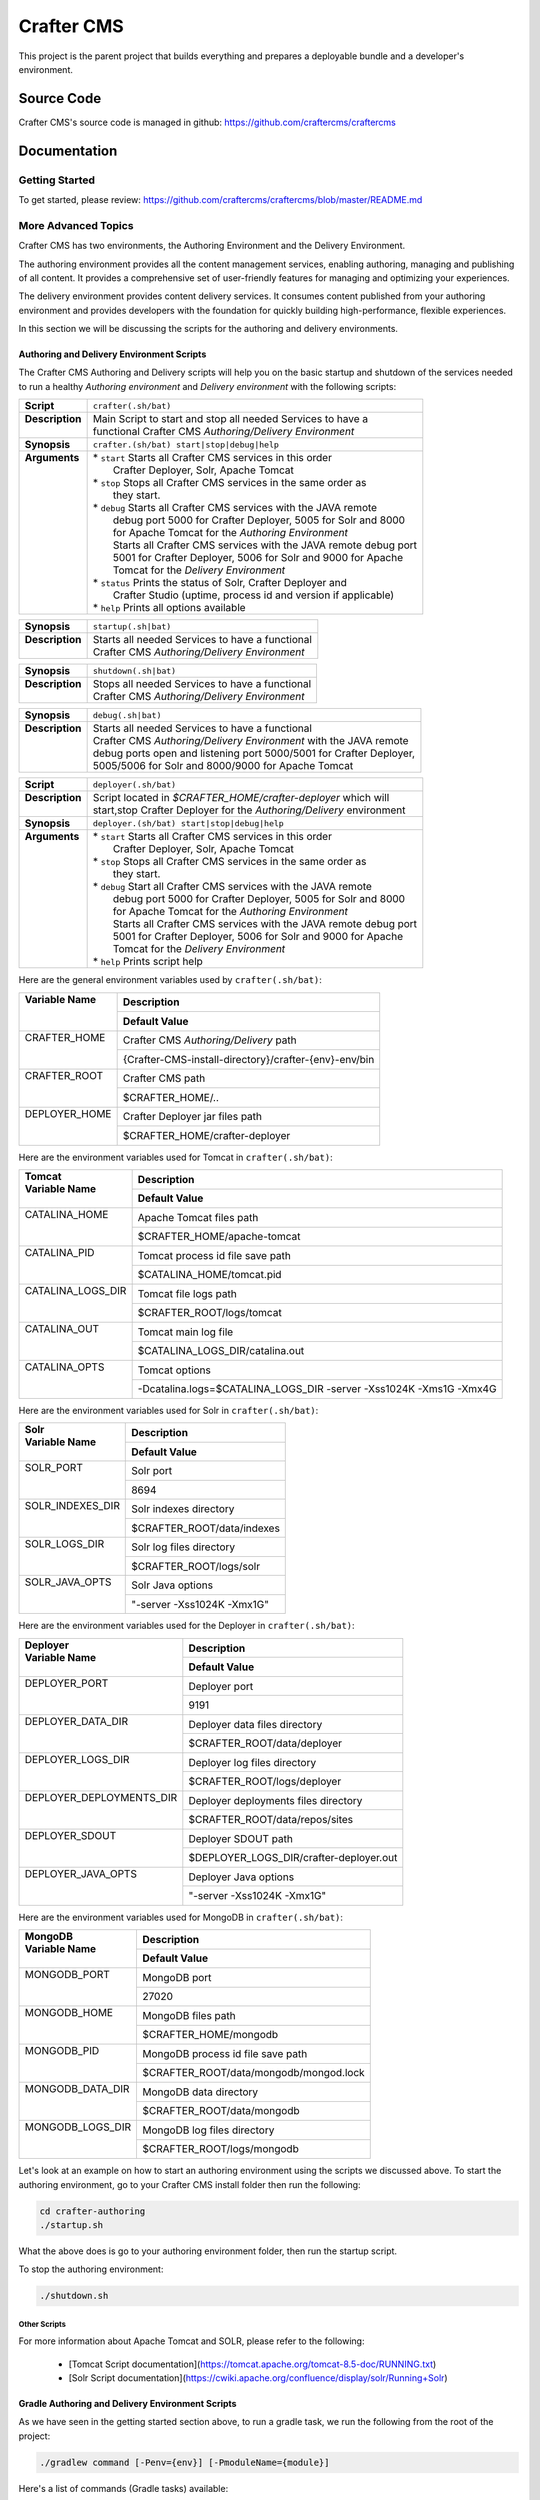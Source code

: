 .. index:: Projects; Crafter CMS

.. _crafter-cms:

###########
Crafter CMS
###########

This project is the parent project that builds everything and prepares a deployable bundle and a developer's environment.

***********
Source Code
***********

Crafter CMS's source code is managed in github: https://github.com/craftercms/craftercms

*************
Documentation
*************

===============
Getting Started
===============

To get started, please review: https://github.com/craftercms/craftercms/blob/master/README.md

====================
More Advanced Topics
====================

Crafter CMS has two environments, the Authoring Environment and the Delivery Environment.

The authoring environment provides all the content management services, enabling authoring, managing and publishing of all content.  It provides a comprehensive set of user-friendly features for managing and optimizing your experiences.

The delivery environment provides content delivery services.  It consumes content published from your authoring environment and provides developers with the foundation for quickly building high-performance, flexible experiences.

In this section we will be discussing the scripts for the authoring and delivery environments.

------------------------------------------
Authoring and Delivery Environment Scripts
------------------------------------------

The Crafter CMS Authoring and Delivery scripts will help you on the basic startup and shutdown of the services needed to run a healthy *Authoring environment* and *Delivery environment* with the following scripts:

+-------------------------+----------------------------------------------------------------------+
|| **Script**             || ``crafter(.sh/bat)``                                                |
+-------------------------+----------------------------------------------------------------------+
|| **Description**        || Main Script to start and stop all needed Services to have a         |
||                        || functional Crafter CMS *Authoring/Delivery Environment*             |
+-------------------------+----------------------------------------------------------------------+
|| **Synopsis**           || ``crafter.(sh/bat) start|stop|debug|help``                          |
+-------------------------+----------------------------------------------------------------------+
|| **Arguments**          || * ``start`` Starts all Crafter CMS services in this order           |
||                        ||    Crafter Deployer, Solr, Apache Tomcat                            |
||                        || * ``stop``  Stops all Crafter CMS services in the same order as     |
||                        ||    they start.                                                      |
||                        || * ``debug`` Starts all Crafter CMS services with the JAVA remote    |
||                        ||    debug port 5000 for Crafter Deployer, 5005 for Solr and 8000     |
||                        ||    for Apache Tomcat for the *Authoring Environment*                |
||                        ||    Starts all Crafter CMS services with the JAVA remote debug port  |
||                        ||    5001 for Crafter Deployer, 5006 for Solr and 9000 for Apache     |
||                        ||    Tomcat for the *Delivery Environment*                            |
||                        || * ``status`` Prints the status of Solr, Crafter Deployer and        |
||                        ||    Crafter Studio (uptime, process id and version if applicable)    |
||                        || * ``help``  Prints all options available                            |
+-------------------------+----------------------------------------------------------------------+

+-------------------------+----------------------------------------------------------------------+
|| **Synopsis**           || ``startup(.sh|bat)``                                                |
+-------------------------+----------------------------------------------------------------------+
|| **Description**        || Starts all needed Services to have a functional                     |
||                        || Crafter CMS *Authoring/Delivery Environment*                        |
+-------------------------+----------------------------------------------------------------------+

+-------------------------+----------------------------------------------------------------------+
|| **Synopsis**           || ``shutdown(.sh|bat)``                                               |
+-------------------------+----------------------------------------------------------------------+
|| **Description**        || Stops all needed Services to have a functional                      |
||                        || Crafter CMS *Authoring/Delivery Environment*                        |
+-------------------------+----------------------------------------------------------------------+

+-------------------------+----------------------------------------------------------------------+
|| **Synopsis**           || ``debug(.sh|bat)``                                                  |
+-------------------------+----------------------------------------------------------------------+
|| **Description**        || Starts all needed Services to have a functional                     |
||                        || Crafter CMS *Authoring/Delivery Environment* with the JAVA remote   |
||                        || debug ports open and listening port 5000/5001 for Crafter Deployer, |
||                        || 5005/5006 for Solr and 8000/9000 for Apache Tomcat                  |
+-------------------------+----------------------------------------------------------------------+

+-------------------------+----------------------------------------------------------------------+
|| **Script**             || ``deployer(.sh/bat)``                                               |
+-------------------------+----------------------------------------------------------------------+
|| **Description**        || Script located in *$CRAFTER_HOME/crafter-deployer* which will       |
||                        || start,stop Crafter Deployer for the *Authoring/Delivery* environment|
+-------------------------+----------------------------------------------------------------------+
|| **Synopsis**           || ``deployer.(sh/bat) start|stop|debug|help``                         |
+-------------------------+----------------------------------------------------------------------+
|| **Arguments**          || * ``start`` Starts all Crafter CMS services in this order           |
||                        ||    Crafter Deployer, Solr, Apache Tomcat                            |
||                        || * ``stop``  Stops all Crafter CMS services in the same order as     |
||                        ||    they start.                                                      |
||                        || * ``debug`` Start all Crafter CMS services with the JAVA remote     |
||                        ||    debug port 5000 for Crafter Deployer, 5005 for Solr and 8000     |
||                        ||    for Apache Tomcat for the *Authoring Environment*                |
||                        ||    Starts all Crafter CMS services with the JAVA remote debug port  |
||                        ||    5001 for Crafter Deployer, 5006 for Solr and 9000 for Apache     |
||                        ||    Tomcat for the *Delivery Environment*                            |
||                        || * ``help``  Prints script help                                      |
+-------------------------+----------------------------------------------------------------------+

Here are the general environment variables used by ``crafter(.sh/bat)``:

+--------------------------+---------------------------------------------------------------------+
|| Variable Name           || Description                                                        |
||                         +---------------------------------------------------------------------+
||                         || Default Value                                                      |
+==========================+=====================================================================+
|| CRAFTER_HOME            || Crafter CMS *Authoring/Delivery* path                              |
||                         +---------------------------------------------------------------------+
||                         || {Crafter-CMS-install-directory}/crafter-{env}-env/bin              |
+--------------------------+---------------------------------------------------------------------+
|| CRAFTER_ROOT            || Crafter CMS path                                                   |
||                         +---------------------------------------------------------------------+
||                         || $CRAFTER_HOME/..                                                   |
+--------------------------+---------------------------------------------------------------------+
|| DEPLOYER_HOME           || Crafter Deployer jar files path                                    |
||                         +---------------------------------------------------------------------+
||                         || $CRAFTER_HOME/crafter-deployer                                     |
+--------------------------+---------------------------------------------------------------------+

Here are the environment variables used for Tomcat in ``crafter(.sh/bat)``:

+--------------------------+---------------------------------------------------------------------+
|| Tomcat                  || Description                                                        |
|| Variable Name           +---------------------------------------------------------------------+
||                         || Default Value                                                      |
+==========================+=====================================================================+
|| CATALINA_HOME           || Apache Tomcat files path                                           |
||                         +---------------------------------------------------------------------+
||                         || $CRAFTER_HOME/apache-tomcat                                        |
+--------------------------+---------------------------------------------------------------------+
|| CATALINA_PID            || Tomcat process id file save path                                   |
||                         +---------------------------------------------------------------------+
||                         || $CATALINA_HOME/tomcat.pid                                          |
+--------------------------+---------------------------------------------------------------------+
|| CATALINA_LOGS_DIR       || Tomcat file logs path                                              |
||                         +---------------------------------------------------------------------+
||                         || $CRAFTER_ROOT/logs/tomcat                                          |
+--------------------------+---------------------------------------------------------------------+
|| CATALINA_OUT            || Tomcat main log file                                               |
||                         +---------------------------------------------------------------------+
||                         || $CATALINA_LOGS_DIR/catalina.out                                    |
+--------------------------+---------------------------------------------------------------------+
|| CATALINA_OPTS           || Tomcat options                                                     |
||                         +---------------------------------------------------------------------+
||                         || -Dcatalina.logs=$CATALINA_LOGS_DIR -server -Xss1024K -Xms1G -Xmx4G |
+--------------------------+---------------------------------------------------------------------+

Here are the environment variables used for Solr in ``crafter(.sh/bat)``:

+--------------------------+---------------------------------------------------------------------+
|| Solr                    || Description                                                        |
|| Variable Name           +---------------------------------------------------------------------+
||                         || Default Value                                                      |
+==========================+=====================================================================+
|| SOLR_PORT               || Solr port                                                          |
||                         +---------------------------------------------------------------------+
||                         || 8694                                                               |
+--------------------------+---------------------------------------------------------------------+
|| SOLR_INDEXES_DIR        || Solr indexes directory                                             |
||                         +---------------------------------------------------------------------+
||                         || $CRAFTER_ROOT/data/indexes                                         |
+--------------------------+---------------------------------------------------------------------+
|| SOLR_LOGS_DIR           || Solr log files directory                                           |
||                         +---------------------------------------------------------------------+
||                         || $CRAFTER_ROOT/logs/solr                                            |
+--------------------------+---------------------------------------------------------------------+
|| SOLR_JAVA_OPTS          || Solr Java options                                                  |
||                         +---------------------------------------------------------------------+
||                         || "-server -Xss1024K -Xmx1G"                                         |
+--------------------------+---------------------------------------------------------------------+

Here are the environment variables used for the Deployer in ``crafter(.sh/bat)``:

+--------------------------+---------------------------------------------------------------------+
|| Deployer                || Description                                                        |
|| Variable Name           +---------------------------------------------------------------------+
||                         || Default Value                                                      |
+==========================+=====================================================================+
|| DEPLOYER_PORT           || Deployer port                                                      |
||                         +---------------------------------------------------------------------+
||                         || 9191                                                               |
+--------------------------+---------------------------------------------------------------------+
|| DEPLOYER_DATA_DIR       || Deployer data files directory                                      |
||                         +---------------------------------------------------------------------+
||                         || $CRAFTER_ROOT/data/deployer                                        |
+--------------------------+---------------------------------------------------------------------+
|| DEPLOYER_LOGS_DIR       || Deployer log files directory                                       |
||                         +---------------------------------------------------------------------+
||                         || $CRAFTER_ROOT/logs/deployer                                        |
+--------------------------+---------------------------------------------------------------------+
|| DEPLOYER_DEPLOYMENTS_DIR|| Deployer deployments files directory                               |
||                         +---------------------------------------------------------------------+
||                         || $CRAFTER_ROOT/data/repos/sites                                     |
+--------------------------+---------------------------------------------------------------------+
|| DEPLOYER_SDOUT          || Deployer SDOUT path                                                |
||                         +---------------------------------------------------------------------+
||                         || $DEPLOYER_LOGS_DIR/crafter-deployer.out                            |
+--------------------------+---------------------------------------------------------------------+
|| DEPLOYER_JAVA_OPTS      || Deployer Java options                                              |
||                         +---------------------------------------------------------------------+
||                         || "-server -Xss1024K -Xmx1G"                                         |
+--------------------------+---------------------------------------------------------------------+

Here are the environment variables used for MongoDB in ``crafter(.sh/bat)``:

+--------------------------+---------------------------------------------------------------------+
|| MongoDB                 || Description                                                        |
|| Variable Name           +---------------------------------------------------------------------+
||                         || Default Value                                                      |
+==========================+=====================================================================+
|| MONGODB_PORT            || MongoDB port                                                       |
||                         +---------------------------------------------------------------------+
||                         || 27020                                                              |
+--------------------------+---------------------------------------------------------------------+
|| MONGODB_HOME            || MongoDB files path                                                 |
||                         +---------------------------------------------------------------------+
||                         || $CRAFTER_HOME/mongodb                                              |
+--------------------------+---------------------------------------------------------------------+
|| MONGODB_PID             || MongoDB process id file save path                                  |
||                         +---------------------------------------------------------------------+
||                         || $CRAFTER_ROOT/data/mongodb/mongod.lock                             |
+--------------------------+---------------------------------------------------------------------+
|| MONGODB_DATA_DIR        || MongoDB data directory                                             |
||                         +---------------------------------------------------------------------+
||                         || $CRAFTER_ROOT/data/mongodb                                         |
+--------------------------+---------------------------------------------------------------------+
|| MONGODB_LOGS_DIR        || MongoDB log files directory                                        |
||                         +---------------------------------------------------------------------+
||                         || $CRAFTER_ROOT/logs/mongodb                                         |
+--------------------------+---------------------------------------------------------------------+

Let's look at an example on how to start an authoring environment using the scripts we discussed above.  To start the authoring environment, go to your Crafter CMS install folder then run the following:

.. code-block:: bash

   cd crafter-authoring
   ./startup.sh

What the above does is go to your authoring environment folder, then run the startup script.

To stop the authoring environment:

.. code-block:: bash

   ./shutdown.sh

^^^^^^^^^^^^^
Other Scripts
^^^^^^^^^^^^^

For more information about Apache Tomcat and SOLR, please refer to the following:

 * [Tomcat Script documentation](https://tomcat.apache.org/tomcat-8.5-doc/RUNNING.txt)
 * [Solr Script documentation](https://cwiki.apache.org/confluence/display/solr/Running+Solr)


-------------------------------------------------
Gradle Authoring and Delivery Environment Scripts
-------------------------------------------------

As we have seen in the getting started section above, to run a gradle task, we run the following from the root of the project:

.. code-block:: bash

   ./gradlew command [-Penv={env}] [-PmoduleName={module}]


Here's a list of commands (Gradle tasks) available:

+---------------+-------------------------------------------+--------------+-----------------+
|| Command      || Description                              || Env Options || Module Options |
|| ``command``  ||                                          || ``env``     || ``module``     |
+===============+===========================================+==============+=================+
|| init         || Clones Crafter CMS                       || - None      || - None         |
+---------------+-------------------------------------------+--------------+-----------------+
|| build        || Build a module or an entire              || authoring   || - None         |
||              || environment                              ||             || - studio       |
||              ||                                          ||             || - deployer     |
||              ||                                          ||             || - engine       |
||              ||                                          ||             || - search       |
||              ||                                          ||             || - social       |
||              ||                                          ||             || - profile      |
||              ||                                          ||             || - core         |
||              ||                                          ||             || - commons      |
||              ||                                          ||             || - studio2-ui   |
||              ||                                          +--------------+                 |
||              ||                                          || delivery    ||                |
+---------------+-------------------------------------------+--------------+-----------------+
|| deploy       || Deploy a module or an entire             || authoring   || - None         |
||              || environment                              ||             || - studio       |
||              ||                                          ||             || - deployer     |
||              ||                                          ||             || - engine       |
||              ||                                          ||             || - search       |
||              ||                                          ||             || - social       |
||              ||                                          ||             || - profile      |
||              ||                                          +--------------+-----------------+
||              ||                                          || delivery    || - None         |
||              ||                                          ||             || - deployer     |
||              ||                                          ||             || - engine       |
||              ||                                          ||             || - search       |
||              ||                                          ||             || - social       |
||              ||                                          ||             || - profile      |
+---------------+-------------------------------------------+--------------+-----------------+
|| bundle       || Build a deployable and distributable     || authoring   || - None         |
||              || bundle                                   +--------------+                 |
||              ||                                          || delivery    ||                |
+---------------+-------------------------------------------+--------------+-----------------+
|| start        || Start Crafter CMS                        || authoring   || - None         |
||              ||                                          +--------------+                 |
||              ||                                          || delivery    ||                |
+---------------+-------------------------------------------+--------------+-----------------+
|| stop         || Stop Crafter CMS                         || authoring   || - None         |
||              ||                                          +--------------+                 |
||              ||                                          || delivery    ||                |
+---------------+-------------------------------------------+--------------+-----------------+
|| update       || Update a module or modules               || - None      || - None         |
||              ||                                          ||             || - studio       |
||              ||                                          ||             || - deployer     |
||              ||                                          ||             || - engine       |
||              ||                                          ||             || - search       |
||              ||                                          ||             || - social       |
||              ||                                          ||             || - profile      |
||              ||                                          ||             || - core         |
||              ||                                          ||             || - commons      |
||              ||                                          ||             || - studio2-ui   |
+---------------+-------------------------------------------+--------------+-----------------+
|| upgrade      || Upgrades the installed Tomcat version,   || - None      || - None         |
||              || Solr scripts, etc, without deleting your ||             ||                |
||              || data then builds and deploys             ||             ||                |
+---------------+-------------------------------------------+--------------+-----------------+
|| selfupdate   || Updates the Crafter CMS project (gradle) || - None      || - None         |
+---------------+-------------------------------------------+--------------+-----------------+
|| clean        || Delete all compiled objects              || - None      || - None         |
+---------------+-------------------------------------------+--------------+-----------------+

**Note:**

If you don't specify the ``env`` parameter, it means all environments (where applicable).
In the current version of Crafter CMS, some services run in the same Web container, and that implies the stopping/starting of one of these services will cause other services to stop/start as well.


Let's see some examples of running Gradle tasks here.

^^^^^
BUILD
^^^^^

To build the authoring and delivery environments, run the following:

.. code-block:: bash

   ./gradlew build

The Gradle task above will:

#. Delete any existing environments/module
#. Download Apache Tomcat, Apache Solr and MongoDB (check the Gradle section on how to specify a version of Apache Tomcat and Apache Solr)
#. Build all Crafter CMS modules from the source (check the :ref:`git` section on how to update the source)
#. Create the environment folders and copy all needed resources

    - ``crafter-authoring``
    - ``crafter-delivery``

To build a module (all module options for task ``build`` are listed in the table above), run the following (we'll build the module *studio* in the example below):

.. code-block:: bash

   ./gradlew build -PmoduleName=studio


To build an environment, run the following (we'll build the authoring environment in the example below:

.. code-block:: bash

   ./gradlew build -Penv=authoring

^^^^^
START
^^^^^

To start an environment, run the following:

.. code-block:: bash

   ./gradlew start [-Penv={env}]

What this does under the hood is:

.. code-block:: bash

   cd crafter-{env}-env
   ./startup.sh

The options above will:

For the *Authoring Environment*:

* Start Apache tomcat on default ports (8080, 8009, 8005) [See :ref:`gradle-tasks` on how to change default ports]
* Start Solr server on port 8684
* Start Crafter Deployer on port 9191

For the *Delivery Environment*:

* Start Apache tomcat on default ports (9080, 9009, 9005) [See :ref:`gradle-tasks` on how to change default ports]
* Start Solr server on port 8685
* Start Crafter Deployer on port 9192

Here's an example starting an authoring environment:

.. code-block:: bash

   ./gradlew start -Penv=authoring


^^^^
STOP
^^^^

To stop an environment, run the following:

.. code-block:: bash

   ./gradlew stop [-Penv={env}]

What this does under the hood is:

.. code-block:: bash

   cd crafter-{env}-env
   ./shutdown.sh


^^^^^^
BUNDLE
^^^^^^

The Gradle task ``bundle`` will build a deployable and distributable bundle of Crafter CMS for the authoring and/or delivery environments.  This will generate zip and tar files ready to be unarchived and run.

.. code-block:: bash

   ./gradlew bundle [-Penv={env}]

Archives will be saved as ``crafter-cms-authoring.tar`` and ``crafter-cms-authoring.zip`` for the *Authoring Environment* and ``crafter-cms-delivery.tar`` and ``crafter-cms-delivery.zip`` for the *Delivery Environment* in the ``bundles`` folder


.. _gradle-tasks:

^^^^^^^^^^^^
Gradle Tasks
^^^^^^^^^^^^

In the section above, we discussed some of the Gradle tasks used for building, starting, stopping and bundling our authoring and delivery environments.  To get more information about all tasks used, run the following:

.. code-block:: bash

   ./gradlew tasks --all

Let's take a look at some examples of running a task.

downloadSolr
^^^^^^^^^^^^
Downloads the configured Solr version and also verifies that the war file is ok against a sha1 signature.

.. code-block:: bat

   gradlew.bat downloadSolr


downloadTomcat
^^^^^^^^^^^^^^
Downloads the configured Tomcat version and also verifies that the zip file is ok against a sha1 signature.

.. code-block:: bash

   ./gradlew downloadTomcat


Aside from the tasks that we can run, there are also some properties defined in Crafter CMS that allows us to configure our environment.  Below are the available task properties

Common task properties
^^^^^^^^^^^^^^^^^^^^^^
+------------------------------------------------------------------------------------------------+
|| Unzip Properties                                                                              |
+-------------------------+----------------------------------------------------------------------+
|| Property               || Description                                                         |
+=========================+======================================================================+
|| tomcatVersion          || ``tomcat.version``                                                  |
||                        +----------------------------------------------------------------------+
||                        || Sets the tomcat version to be downloaded used by                    |
||                        || *downloadTomcat* task                                               |
+-------------------------+----------------------------------------------------------------------+
|| solrVersion            || ``solr.version``                                                    |
||                        +----------------------------------------------------------------------+
||                        || Sets the Solr version to be downloaded used by *downloadSolr* task. |
+-------------------------+----------------------------------------------------------------------+
|| downloadDir            || ``downloadDir``                                                     |
||                        +----------------------------------------------------------------------+
||                        || Path were all downloads will be saved. Used by *downloadTomcat* and |
||                        || *downloadSolr*. Default value is *./target/downloads*               |
+-------------------------+----------------------------------------------------------------------+

+------------------------------------------------------------------------------------------------+
|| Environment Building Properties                                                               |
+-------------------------+----------------------------------------------------------------------+
|| Property               || Description                                                         |
+=========================+======================================================================+
|| authEnv                || ``authoring.root``                                                  |
||                        +----------------------------------------------------------------------+
||                        || Path were a development environment will be generated.              |
||                        || Default value is *./crafter-authoring/*                             |
+-------------------------+----------------------------------------------------------------------+
|| liveEnv                || ``delivery.root``                                                   |
||                        +----------------------------------------------------------------------+
||                        || Path were a delivery environment will be generated.                 |
||                        || Default value is *./crafter-delivery/*                              |
+-------------------------+----------------------------------------------------------------------+
|| includeProfile         || ``crafter.profile``                                                 |
||                        +----------------------------------------------------------------------+
||                        || Includes Profile in the generation of the development environment.  |
||                        || Default value is false. **If true,mongodb is required**             |
+-------------------------+----------------------------------------------------------------------+
|| includeSocial          || ``crafter.social``                                                  |
||                        +----------------------------------------------------------------------+
||                        || Includes Social in the generation of the development environment.   |
||                        || Default value is false,                                             |
||                        || **If true, *includeProfile* will be set to true**                   |
+-------------------------+----------------------------------------------------------------------+

+------------------------------------------------------------------------------------------------+
|| Authoring Environment Properties                                                              |
+-------------------------+----------------------------------------------------------------------+
|| Property               || Description                                                         |
+=========================+======================================================================+
|| authTomcatPort         || ``authoring.tomcat.http.port``                                      |
||                        +----------------------------------------------------------------------+
||                        || Authoring Tomcat Http port. Default value is 8080                   |
+-------------------------+----------------------------------------------------------------------+
|| authTomcatShutdownPort || ``authoring.tomcat.shutdown.port``                                  |
||                        +----------------------------------------------------------------------+
||                        || Authoring Tomcat shutdown port. Default value is 8005               |
+-------------------------+----------------------------------------------------------------------+
|| authTomcatAJPPort      || ``authoring.tomcat.ajp.port``                                       |
||                        +----------------------------------------------------------------------+
||                        || Authoring Tomcat AJP port. Default value is 8009                    |
+-------------------------+----------------------------------------------------------------------+
|| authTomcatSSLPort      || ``authoring.tomcat.https.port``                                     |
||                        +----------------------------------------------------------------------+
||                        || Authoring Tomcat SSL(https) port. Default value is 8443             |
+-------------------------+----------------------------------------------------------------------+
|| authTomcatDebugPort    || ``authoring.tomcat.debug.port``                                     |
||                        +----------------------------------------------------------------------+
||                        || Authoring Tomcat SSL(https) port. Default value is 8000             |
+-------------------------+----------------------------------------------------------------------+
|| authMongoDBPort        || ``authoring.mongo.port``                                            |
||                        +----------------------------------------------------------------------+
||                        || Authoring MongoDb port. Default value is 27020                      |
+-------------------------+----------------------------------------------------------------------+
|| authSolrPort           || ``authoring.solr.port``                                             |
||                        +----------------------------------------------------------------------+
||                        || Authoring Solr port. Default value is 8694                          |
+-------------------------+----------------------------------------------------------------------+
|| authSolrDebugPort      || ``authoring.solr.debug.port``                                       |
||                        +----------------------------------------------------------------------+
||                        || Authoring Solr debug port. Default value is 5005                    |
+-------------------------+----------------------------------------------------------------------+
|| authMariaDbPort        || ``authoring.mariadb.port``                                          |
||                        +----------------------------------------------------------------------+
||                        || Authoring MariaDb port. Default value is 33306                      |
+-------------------------+----------------------------------------------------------------------+
|| authDeployerPort       || ``authoring.deployer.port``                                         |
||                        +----------------------------------------------------------------------+
||                        || Authoring Deployer port. Default value is 9191                      |
+-------------------------+----------------------------------------------------------------------+
|| authDeployerDebugPort  || ``authoring.deployer.debug.port``                                   |
||                        +----------------------------------------------------------------------+
||                        || Authoring Deployer debug port. Default value is 5000                |
+-------------------------+----------------------------------------------------------------------+
|| authDeploymentDir      || ``authoring.deployment.dir``                                        |
||                        +----------------------------------------------------------------------+
||                        || Authoring deployment directory. Default value is "data/repos/sites" |
+-------------------------+----------------------------------------------------------------------+

+------------------------------------------------------------------------------------------------+
|| Delivery Environment Properties                                                               |
+-----------------------------+------------------------------------------------------------------+
|| Property                   || Description                                                     |
+=============================+==================================================================+
|| deliveryTomcatPort         || ``delivery.tomcat.http.port``                                   |
||                            +------------------------------------------------------------------+
||                            || Delivery Tomcat Http port. Default value is 9080                |
+-----------------------------+------------------------------------------------------------------+
|| deliveryTomcatShutdownPort || ``delivery.tomcat.shutdown.port``                               |
||                            +------------------------------------------------------------------+
||                            || Delivery Tomcat Shutdown port. Default value is 9005            |
+-----------------------------+------------------------------------------------------------------+
|| deliveryTomcatAJPPort      || ``delivery.tomcat.ajp.port``                                    |
||                            +------------------------------------------------------------------+
||                            || Delivery Tomcat AJP port. Default value is 9009                 |
+-----------------------------+------------------------------------------------------------------+
|| deliveryTomcatSSLPort      || ``delivery.tomcat.https.port``                                  |
||                            +------------------------------------------------------------------+
||                            || Delivery Tomcat SSL(https) port. Default value is 9443          |
+-----------------------------+------------------------------------------------------------------+
|| deliveryTomcatDebugPort    || ``delivery.tomcat.debug.port``                                  |
||                            +------------------------------------------------------------------+
||                            || Delivery Tomcat debug port. Default value is 9000               |
+-----------------------------+------------------------------------------------------------------+
|| deliveryMongoDBPort        || ``delivery.mongodb.port``                                       |
||                            +------------------------------------------------------------------+
||                            || Delivery Mongo DB port. Default value is 28020                  |
+-----------------------------+------------------------------------------------------------------+
|| deliverySolrPort           || ``delivery.solr.port``                                          |
||                            +------------------------------------------------------------------+
||                            || Delivery Solr port. Default value is 8695                       |
+-----------------------------+------------------------------------------------------------------+
|| deliverySolrDebugPort      || ``delivery.solr.debug.port``                                    |
||                            +------------------------------------------------------------------+
||                            || Delivery Solr debug port. Default value is 5006                 |
+-----------------------------+------------------------------------------------------------------+
|| deliveryDeployerPort       || ``delivery.deployer.port``                                      |
||                            +------------------------------------------------------------------+
||                            || Delivery Deployer port. Default value is 9192                   |
+-----------------------------+------------------------------------------------------------------+
|| deliveryDeployerDebugPort  || ``delivery.deployer.debug.port``                                |
||                            +------------------------------------------------------------------+
||                            || Delivery Deployer debug port. Default value is 5001             |
+-----------------------------+------------------------------------------------------------------+
|| deliveryDeploymentDir      || ``delivery.deployment.dir``                                     |
||                            +------------------------------------------------------------------+
||                            || Delivery Deployment directory.                                  |
||                            || Default value is "data/repos/sites"                             |
+-----------------------------+------------------------------------------------------------------+

+------------------------------------------------------------------------------------------------+
|| Git Properties                                                                                |
+-----------------------------+------------------------------------------------------------------+
|| Property                   || Description                                                     |
+=============================+==================================================================+
|| gitURLTemplate             || ``crafter.git.url``                                             |
||                            +------------------------------------------------------------------+
||                            || Git URL                                                         |
||                            || Default value is "https://github.com/craftercms/"               |
+-----------------------------+------------------------------------------------------------------+
|| gitSourceBranch            || ``crafter.git.branch``                                          |
||                            +------------------------------------------------------------------+
||                            || Git source branch. Default value is "master"                    |
+-----------------------------+------------------------------------------------------------------+
|| gitRepo                    || ``crafter.git.remote``                                          |
||                            +------------------------------------------------------------------+
||                            || Git repository. Default value is "origin"                       |
+-----------------------------+------------------------------------------------------------------+
|| studioUIFromRepo           || ``crafter.ui.repo``                                             |
||                            +------------------------------------------------------------------+
||                            || Is Studio UI from repository? Default value is false            |
+-----------------------------+------------------------------------------------------------------+
|| forceDeploy                || ``forceDeploy``                                                 |
||                            +------------------------------------------------------------------+
||                            || Force deploy? Default value is false                            |
+-----------------------------+------------------------------------------------------------------+

Here's an example using one of the task properties, ``gitRepo``,  to get the latest code from Crafter CMS, in order to have the latest updates from the community:

.. code-block:: bash

    ./gradlew update -Pcrafter.git.remote=upstream


.. _git:

-------------------
Useful Git Commands
-------------------

Here are some useful Git commands for setting up our Crafter CMS project.

^^^^^^^^^^^^^^^^^^^^^^^^^^^^^^^^^^^^^^^^^^^^^^^^^^^^^
Copy Crafter CMS repository and initialize submodules
^^^^^^^^^^^^^^^^^^^^^^^^^^^^^^^^^^^^^^^^^^^^^^^^^^^^^

.. code-block:: bash

   git clone https://github.com/craftercms/craftercms.git
   cd craftercms
   git submodule init

.. _update-submodules:

^^^^^^^^^^^^^^^^^
Update Submodules
^^^^^^^^^^^^^^^^^
1. Run

.. code-block:: bash

   git submodule update --force --recursive --remote

^^^^^^^^^^^^^^^^^^^^^^^^^^^^
Change Project URL to a fork
^^^^^^^^^^^^^^^^^^^^^^^^^^^^

1. Change the url on the _.gitmodules_ file
2. Run

.. code-block:: bash

   git submodule sync --recursive

^^^^^^^^^^^^^^^^^^^^^^^^^^^^^^^^^^^^^^^^^^^^^^^
Change the branch/tag of a project (manual way)
^^^^^^^^^^^^^^^^^^^^^^^^^^^^^^^^^^^^^^^^^^^^^^^

1. Change the `branch` value in the desire project to valid branch,tag or commit id
2. Run

.. code-block:: bash

   git submodule sync --recursive

3. Run :ref:`update-submodules`

.. _build-crafter-cms-in-windows:

===============================
Building Crafter CMS in Windows
===============================

This section will give you information/tips on how to setup your environment in order to build Crafter CMS on Windows.

----------------------------
Installing the prerequisites
----------------------------

The first thing we need to do is install the prerequisites.  We need to install the following:

    - Java 8
    - Git 2.x+
    - Maven 3.3.x+

^^^^^^^^^^^^^^^
Installing Java
^^^^^^^^^^^^^^^

The :ref:`quick_start_guide` has information on how to install Java and setup your JAVA_HOME environment variable.

^^^^^^^^^^^^^^
Installing Git
^^^^^^^^^^^^^^

There are a few ways to install git on Windows.

#. One way is to install Git for Windows, download available here:  http://git-scm.com/download/win
#. Another way is to use `chocolatey <https://chocolatey.org/>`_, which will help you install packages in one line, similar to how ``apt-get``/``yum`` is used in Linux to install packages.  After installing chocolatey, to install git, just run the following:

   .. code-block:: bat

       choco install git


#. Yet another way is to install `GitHub for Windows <https://git-for-windows.github.io/>`_

You can find more information on installing git on Windows `here <https://git-scm.com/book/en/v2/Getting-Started-Installing-Git>`_

^^^^^^^^^^^^^^^^
Installing Maven
^^^^^^^^^^^^^^^^

There are a few ways to install maven on Windows.

#. One way to install maven on Windows is by following the guide `Maven on Windows <https://maven.apache.org/guides/getting-started/windows-prerequisites.html>`_
#. Another way is if you used `chocolatey <https://chocolatey.org/>`_ to install git, you can use it too to install maven by running the following:

   .. code-block:: bat

       choco install maven

--------------------
Building Crafter CMS
--------------------

To build Crafter CMS after installing the prerequisites, you can follow the instructions listed here: https://github.com/craftercms/craftercms/blob/master/README.md

Also, please note that depending on your machine, Crafter CMS may take around half an hour or so to build.

